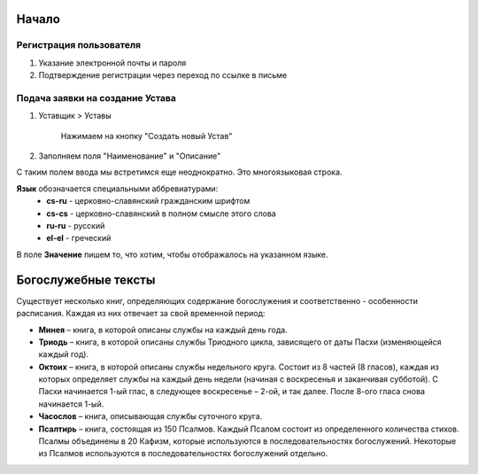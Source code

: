 Начало
======

Регистрация пользователя
------------------------

1. Указание электронной почты и пароля
2. Подтверждение регистрации через переход по ссылке в письме

Подача заявки на создание Устава
--------------------------------

1. Уставщик > Уставы

	Нажимаем на кнопку "Создать новый Устав"

2. Заполняем поля "Наименование" и "Описание"

.. image:: images/itemtext.jpeg

С таким полем ввода мы встретимся еще неоднократно. Это многоязыковая строка.

**Язык** обозначается специальными аббревиатурами:
	* **cs-ru** - церковно-славянский гражданским шрифтом
	* **cs-cs** - церковно-славянский в полном смысле этого слова
	* **ru-ru** - русский
	* **el-el** - греческий

В поле **Значение** пишем то, что хотим, чтобы отображалось на указанном языке.



Богослужебные тексты
====================

Существует несколько книг, определяющих содержание богослужения и соответственно - особенности расписания. Каждая из них отвечает за свой временной период:

* **Минея** – книга, в которой описаны службы на каждый день года.
* **Триодь** – книга, в которой описаны службы Триодного цикла, зависящего от даты Пасхи (изменяющейся каждый год).
* **Октоих** – книга, в которой описаны службы недельного круга. Состоит из 8 частей (8 гласов), каждая из которых определяет службы на каждый день недели (начиная с воскресенья и заканчивая субботой). С Пасхи начинается 1-ый глас, в следующее воскресенье – 2-ой, и так далее. После 8-ого гласа снова начинается 1-ый.
* **Часослов** – книга, описывающая службы суточного круга.
* **Псалтирь** – книга, состоящая из 150 Псалмов. Каждый Псалом состоит из определенного количества стихов. Псалмы объединены в 20 Кафизм, которые используются в последовательностях богослужений. Некоторые из Псалмов используются в последовательностях богослужений отдельно.
